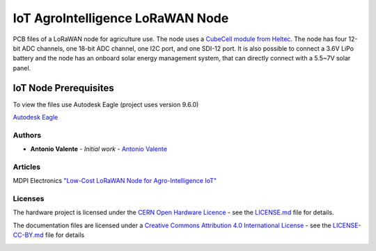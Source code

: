 IoT AgroIntelligence LoRaWAN Node
=================================

PCB files of a LoRaWAN node for agriculture use. The node uses a
`CubeCell module from Heltec <https://heltec.org/project/htcc-ab01/>`__.
The node has four 12-bit ADC channels, one 18-bit ADC channel, one I2C
port, and one SDI-12 port. It is also possible to connect a 3.6V LiPo
battery and the node has an onboard solar energy management system, that
can directly connect with a 5.5~7V solar panel.

.. figure:: https://github.com/antoniovalente/IoT-AgroIntelligence-Node/blob/master/photos/IoT_AgroIntelligenceNode.jpg
   :alt: IoT Node
   :width: 50%
   :align: center



IoT Node Prerequisites
~~~~~~~~~~~~~~~~~~~~~~~

To view the files use Autodesk Eagle (project uses version 9.6.0)

`Autodesk
Eagle <https://www.autodesk.com/products/eagle/free-download>`__

Authors
-------

-  **Antonio Valente** - *Initial work* - `Antonio
   Valente <https://github.com/antoniovalente/>`__

.. raw:: html

   <!---See also the list of [contributors](https://github.com/your/project/contributors) who participated in this project. --->
   
Articles
--------
MDPI Electronics `"Low-Cost LoRaWAN Node for Agro-Intelligence IoT" <https://www.mdpi.com/741896>`__

Licenses
--------

The hardware project is licensed under the `CERN Open Hardware
Licence <https://ohwr.org/cernohl>`__ - see the
`LICENSE.md <LICENSE.md>`__ file for details.

The documentation files are licensed under a `Creative Commons
Attribution 4.0 International
License <http://creativecommons.org/licenses/by/4.0/>`__ - see the
`LICENSE-CC-BY.md <LICENSE.md>`__ file for details

|CC BY 4.0|

.. |CC BY 4.0| image:: https://i.creativecommons.org/l/by/4.0/88x31.png
   :target: http://creativecommons.org/licenses/by/4.0/

